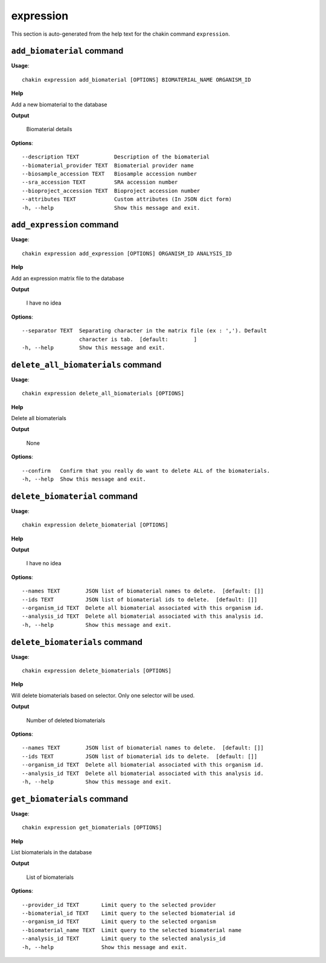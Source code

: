 expression
==========

This section is auto-generated from the help text for the chakin command
``expression``.


``add_biomaterial`` command
---------------------------

**Usage**::

    chakin expression add_biomaterial [OPTIONS] BIOMATERIAL_NAME ORGANISM_ID

**Help**

Add a new biomaterial to the database


**Output**


    Biomaterial details
    
**Options**::


      --description TEXT           Description of the biomaterial
      --biomaterial_provider TEXT  Biomaterial provider name
      --biosample_accession TEXT   Biosample accession number
      --sra_accession TEXT         SRA accession number
      --bioproject_accession TEXT  Bioproject accession number
      --attributes TEXT            Custom attributes (In JSON dict form)
      -h, --help                   Show this message and exit.
    

``add_expression`` command
--------------------------

**Usage**::

    chakin expression add_expression [OPTIONS] ORGANISM_ID ANALYSIS_ID

**Help**

Add an expression matrix file to the database


**Output**


    I have no idea
    
**Options**::


      --separator TEXT  Separating character in the matrix file (ex : ','). Default
                        character is tab.  [default:        ]
      -h, --help        Show this message and exit.
    

``delete_all_biomaterials`` command
-----------------------------------

**Usage**::

    chakin expression delete_all_biomaterials [OPTIONS]

**Help**

Delete all biomaterials


**Output**


    None
    
**Options**::


      --confirm   Confirm that you really do want to delete ALL of the biomaterials.
      -h, --help  Show this message and exit.
    

``delete_biomaterial`` command
------------------------------

**Usage**::

    chakin expression delete_biomaterial [OPTIONS]

**Help**




**Output**


    I have no idea
    
**Options**::


      --names TEXT        JSON list of biomaterial names to delete.  [default: []]
      --ids TEXT          JSON list of biomaterial ids to delete.  [default: []]
      --organism_id TEXT  Delete all biomaterial associated with this organism id.
      --analysis_id TEXT  Delete all biomaterial associated with this analysis id.
      -h, --help          Show this message and exit.
    

``delete_biomaterials`` command
-------------------------------

**Usage**::

    chakin expression delete_biomaterials [OPTIONS]

**Help**

Will delete biomaterials based on selector. Only one selector will be used.


**Output**


    Number of deleted biomaterials
    
**Options**::


      --names TEXT        JSON list of biomaterial names to delete.  [default: []]
      --ids TEXT          JSON list of biomaterial ids to delete.  [default: []]
      --organism_id TEXT  Delete all biomaterial associated with this organism id.
      --analysis_id TEXT  Delete all biomaterial associated with this analysis id.
      -h, --help          Show this message and exit.
    

``get_biomaterials`` command
----------------------------

**Usage**::

    chakin expression get_biomaterials [OPTIONS]

**Help**

List biomaterials in the database


**Output**


    List of biomaterials
    
**Options**::


      --provider_id TEXT       Limit query to the selected provider
      --biomaterial_id TEXT    Limit query to the selected biomaterial id
      --organism_id TEXT       Limit query to the selected organism
      --biomaterial_name TEXT  Limit query to the selected biomaterial name
      --analysis_id TEXT       Limit query to the selected analysis_id
      -h, --help               Show this message and exit.
    
